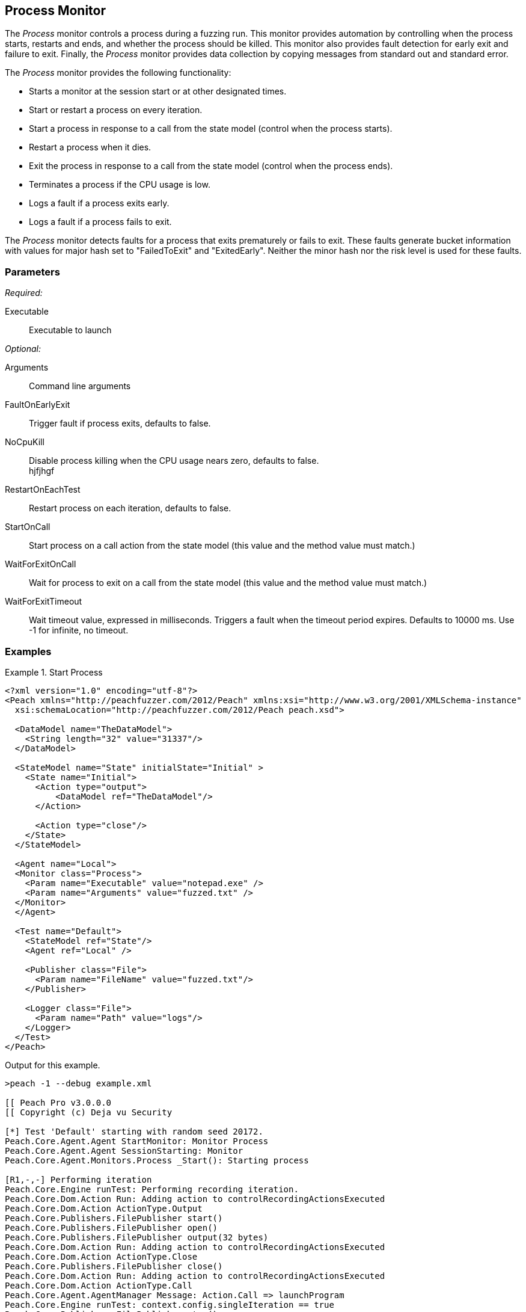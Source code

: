 :images: ../images
<<<
[[Monitors_Process]]
== Process Monitor

The _Process_ monitor controls a process during a fuzzing run. This monitor provides automation 
by controlling when the process starts, restarts and ends, and whether the process should be 
killed. This monitor also provides fault detection for early exit and failure to exit. Finally, 
the _Process_ monitor provides data collection by copying messages from standard out and standard error.

The _Process_ monitor provides the following functionality:

 * Starts a monitor at the session start or at other designated times.
 * Start or restart a process on every iteration.
 * Start a process in response to a call from the state model (control when the process starts).
 * Restart a process when it dies.
 * Exit the process in response to a call from the state model (control when the process ends).
 * Terminates a process if the CPU usage is low.
 * Logs a fault if a process exits early.
 * Logs a fault if a process fails to exit.
 
 
The _Process_ monitor detects faults for a process that exits prematurely or fails to 
exit. These faults generate bucket information with values for major hash set to "FailedToExit" and "ExitedEarly". Neither the minor hash nor the risk level is used for these faults.
  
=== Parameters

_Required:_

Executable:: Executable to launch

_Optional:_

Arguments:: Command line arguments
FaultOnEarlyExit:: Trigger fault if process exits, defaults to false.
NoCpuKill:: Disable process killing when the CPU usage nears zero, defaults to false. +
hjfjhgf
RestartOnEachTest:: Restart process on each iteration, defaults to false.
StartOnCall:: Start process on a call action from the state model (this value and the 
method value must match.)
WaitForExitOnCall:: Wait for process to exit on a call from the state model (this value 
and the method value must match.)
WaitForExitTimeout:: Wait timeout value, expressed in milliseconds.  Triggers a fault 
when the timeout period expires. Defaults to 10000 ms. Use -1 for infinite, no timeout.

=== Examples

ifdef::peachug[]

The following parameter examples are from different uses of the _Process_ monitor. While not exhaustive, the examples  provide a good base for comparing and contrasting paramter settings for the various uses of this monitor.

.Start a Process at the Start of a Session
====================

The following parameter example is from a setup that starts a process at the beginning of a fuzzing session.

[cols="2,4" options="header",halign="center"] 
|==========================================================
|Parameter    |Value
|Executable   |notepad.exe
|Arguments    |fuzzed.txt
|==========================================================
====================


.Start a Process at the Start of each Iteration
====================

The following parameter example is from a setup that starts a process at the beginning of each test iteration.

[cols="2,4" options="header",halign="center"] 
|==========================================================
|Parameter          |Value
|Executable         |notepad.exe
|Arguments          |fuzzed.txt
|RestartOnEachTest  |true
|==========================================================

====================


.Start a Process When Called from the State Model (Delayed Start)
====================

The following parameter example is from a setup that starts a process when caled from the state model, amid a test iteration.

[cols="2,4" options="header",halign="center"] 
|==========================================================
|Parameter     |Value
|Executable    |notepad.exe
|Arguments     |fuzzed.txt
|StartOnCall   |ScoobySnacks
|==========================================================

====================


.Suspend Fuzzing Until a Process Closes
====================

The following parameter example is from a setup that interrupts fuzzing and waits for a process to close before resuming. The dynamics occur inside a test iteration.

[cols="2,4" options="header",halign="center"] 
|==========================================================
|Parameter          |Value
|Executable         |notepad.exe
|Arguments          |fuzzed.txt
|WaitForExitOnCall  |UriahSnacks
|==========================================================

====================

endif::peachug[]


ifndef::peachug[]


.Start Process
=================
[source,xml]
----
<?xml version="1.0" encoding="utf-8"?>
<Peach xmlns="http://peachfuzzer.com/2012/Peach" xmlns:xsi="http://www.w3.org/2001/XMLSchema-instance"
  xsi:schemaLocation="http://peachfuzzer.com/2012/Peach peach.xsd">

  <DataModel name="TheDataModel">
    <String length="32" value="31337"/>
  </DataModel>

  <StateModel name="State" initialState="Initial" >
    <State name="Initial">
      <Action type="output">
          <DataModel ref="TheDataModel"/>
      </Action>

      <Action type="close"/>
    </State>
  </StateModel>

  <Agent name="Local">
  <Monitor class="Process">
    <Param name="Executable" value="notepad.exe" />
    <Param name="Arguments" value="fuzzed.txt" />
  </Monitor>
  </Agent>

  <Test name="Default">
    <StateModel ref="State"/>
    <Agent ref="Local" />

    <Publisher class="File">
      <Param name="FileName" value="fuzzed.txt"/>
    </Publisher>

    <Logger class="File">
      <Param name="Path" value="logs"/>
    </Logger>
  </Test>
</Peach>
----

Output for this example.

----
>peach -1 --debug example.xml

[[ Peach Pro v3.0.0.0
[[ Copyright (c) Deja vu Security

[*] Test 'Default' starting with random seed 20172.
Peach.Core.Agent.Agent StartMonitor: Monitor Process
Peach.Core.Agent.Agent SessionStarting: Monitor
Peach.Core.Agent.Monitors.Process _Start(): Starting process

[R1,-,-] Performing iteration
Peach.Core.Engine runTest: Performing recording iteration.
Peach.Core.Dom.Action Run: Adding action to controlRecordingActionsExecuted
Peach.Core.Dom.Action ActionType.Output
Peach.Core.Publishers.FilePublisher start()
Peach.Core.Publishers.FilePublisher open()
Peach.Core.Publishers.FilePublisher output(32 bytes)
Peach.Core.Dom.Action Run: Adding action to controlRecordingActionsExecuted
Peach.Core.Dom.Action ActionType.Close
Peach.Core.Publishers.FilePublisher close()
Peach.Core.Dom.Action Run: Adding action to controlRecordingActionsExecuted
Peach.Core.Dom.Action ActionType.Call
Peach.Core.Agent.AgentManager Message: Action.Call => launchProgram
Peach.Core.Engine runTest: context.config.singleIteration == true
Peach.Core.Publishers.FilePublisher stop()
Peach.Core.Agent.Agent SessionFinished: Monitor
Peach.Core.Agent.Monitors.Process _Stop(): Killing process

[*] Test 'Default' finished.
----

When running this example, notepad opens when the session starts and closes when the session finishes.

=================

.Restart Process on Each Test
=================
[source,xml]
----
<?xml version="1.0" encoding="utf-8"?>
<Peach xmlns="http://peachfuzzer.com/2012/Peach" xmlns:xsi="http://www.w3.org/2001/XMLSchema-instance"
	xsi:schemaLocation="http://peachfuzzer.com/2012/Peach peach.xsd">

  <DataModel name="TheDataModel">
    <String length="32" value="31337" />
  </DataModel>

  <StateModel name="State" initialState="Initial" >
    <State name="Initial">
      <Action type="output">
          <DataModel ref="TheDataModel"/>
      </Action>
      <Action type="close"/>
    </State>
  </StateModel>

  <Agent name="Local">
	<Monitor class="Process">
		<Param name="Executable" value="notepad.exe" />
		<Param name="Arguments" value="fuzzed.txt" />
		<Param name="RestartOnEachTest" value="true" />
	</Monitor>
  </Agent>

  <Test name="Default">
    <StateModel ref="State"/>
    <Agent ref="Local" />

    <Publisher class="File">
      <Param name="FileName" value="fuzzed.txt"/>
    </Publisher>

    <Logger class="File">
      <Param name="Path" value="logs"/>
    </Logger>
  </Test>
</Peach>
----

Output for this example.

----
>peach -1 --debug example.xml

[[ Peach Pro v3.0.0.0
[[ Copyright (c) Deja vu Security

[*] Test 'Default' starting with random seed 40308.
Peach.Core.Agent.Agent StartMonitor: Monitor Process
Peach.Core.Agent.Agent SessionStarting: Monitor

[R1,-,-] Performing iteration
Peach.Core.Engine runTest: Performing recording iteration.
Peach.Core.Agent.Monitors.Process _Start(): Starting process
Peach.Core.Dom.Action Run: Adding action to controlRecordingActionsExecuted
Peach.Core.Dom.Action ActionType.Output
Peach.Core.Publishers.FilePublisher start()
Peach.Core.Publishers.FilePublisher open()
Peach.Core.Publishers.FilePublisher output(32 bytes)
Peach.Core.Dom.Action Run: Adding action to controlRecordingActionsExecuted
Peach.Core.Dom.Action ActionType.Close
Peach.Core.Publishers.FilePublisher close()
Peach.Core.Dom.Action Run: Adding action to controlRecordingActionsExecuted
Peach.Core.Dom.Action ActionType.Call
Peach.Core.Agent.AgentManager Message: Action.Call => launchProgram
Peach.Core.Agent.Monitors.Process _Stop(): Killing process
Peach.Core.Engine runTest: context.config.singleIteration == true
Peach.Core.Publishers.FilePublisher stop()
Peach.Core.Agent.Agent SessionFinished: Monitor

[*] Test 'Default' finished.
----

When running this example, notepad repeatedly opens and closes.

=================

.Start Process From State Model
=================
[source,xml]
----
<?xml version="1.0" encoding="utf-8"?>
<Peach xmlns="http://peachfuzzer.com/2012/Peach" xmlns:xsi="http://www.w3.org/2001/XMLSchema-instance"
  xsi:schemaLocation="http://peachfuzzer.com/2012/Peach peach.xsd">

  <DataModel name="TheDataModel">
    <String length="32" value="31337" />
  </DataModel>

<StateModel name="State" initialState="Initial" >
  <State name="Initial">
    <Action type="call" method="ScoobySnacks" publisher="Peach.Agent" />
  </State>
</StateModel>

<Agent name="Local">
  <Monitor class="Process">
    <Param name="Executable" value="notepad.exe" />
    <Param name="Arguments" value="fuzzed.txt" />
    <Param name="StartOnCall" value="ScoobySnacks" />
  </Monitor>
</Agent>

  <Test name="Default">
    <StateModel ref="State"/>
    <Agent ref="Local" />

    <Publisher class="File">
      <Param name="FileName" value="fuzzed.txt"/>
    </Publisher>

    <Logger class="File">
      <Param name="Path" value="logs"/>
    </Logger>
  </Test>
</Peach>
----

Output for this example.

----
>peach -1 --debug example.xml

[[ Peach Pro v3.0.0.0
[[ Copyright (c) Deja vu Security

[*] Test 'Default' starting with random seed 63117.
Peach.Core.Agent.Agent StartMonitor: Monitor Process
Peach.Core.Agent.Agent SessionStarting: Monitor

[R1,-,-] Performing iteration
Peach.Core.Engine runTest: Performing recording iteration.
Peach.Core.Dom.Action Run: Adding action to controlRecordingActionsExecuted
Peach.Core.Dom.Action ActionType.Call
Peach.Core.Publishers.FilePublisher start()
Peach.Core.Agent.AgentManager Message: Action.Call => ScoobySnacks
Peach.Core.Agent.Monitors.Process _Start(): Starting process
Peach.Core.Agent.Monitors.Process Cpu is idle, stopping process.
Peach.Core.Agent.Monitors.Process _Stop(): Killing process
Peach.Core.Engine runTest: context.config.singleIteration == true
Peach.Core.Publishers.FilePublisher stop()
Peach.Core.Agent.Agent SessionFinished: Monitor

[*] Test 'Default' finished.
----

When running this example, notepad repeatedly opens and closes.

=================

.Wait for process to exit in state model
=================
For this example to complete, you must close notepad when it opens.

[source,xml]
----
<?xml version="1.0" encoding="utf-8"?>
<Peach xmlns="http://peachfuzzer.com/2012/Peach" xmlns:xsi="http://www.w3.org/2001/XMLSchema-instance"
	xsi:schemaLocation="http://peachfuzzer.com/2012/Peach peach.xsd">

  <DataModel name="TheDataModel">
    <String length="32" value="31337" />
  </DataModel>


  <StateModel name="State" initialState="Initial">
    <State name="Initial">
      <!-- This action will block until process exits -->
      <Action type="call" method="ScoobySnacks" publisher="Peach.Agent" />
    </State>
  </StateModel>

  <Agent name="Local">
    <Monitor class="Process">
      <Param name="Executable" value="notepad.exe" />
      <Param name="Arguments" value="fuzzed.txt" />
      <Param name="WaitForExitOnCall" value="ScoobySnacks" />
    </Monitor>
  </Agent>

  <Test name="Default">
    <StateModel ref="State"/>
    <Agent ref="Local" />

    <Publisher class="File">
      <Param name="FileName" value="fuzzed.txt"/>
    </Publisher>

    <Logger class="File">
      <Param name="Path" value="logs"/>
    </Logger>
  </Test>
</Peach>
----

Output from this example

----
>peach -1 --debug example.xml

[[ Peach Pro v3.0.0.0
[[ Copyright (c) Deja vu Security

[*] Test 'Default' starting with random seed 6946.
Peach.Core.Agent.Agent StartMonitor: Monitor Process
Peach.Core.Agent.Agent SessionStarting: Monitor
Peach.Core.Agent.Monitors.Process _Start(): Starting process

[R1,-,-] Performing iteration
Peach.Core.Engine runTest: Performing recording iteration.
Peach.Core.Dom.Action Run: Adding action to controlRecordingActionsExecuted
Peach.Core.Dom.Action ActionType.Call
Peach.Core.Publishers.FilePublisher start()
Peach.Core.Agent.AgentManager Message: Action.Call => ScoobySnacks
Peach.Core.Agent.Monitors.Process WaitForExit(10000)
Peach.Core.Agent.Monitors.Process _Stop(): Closing process handle
Peach.Core.Engine runTest: context.config.singleIteration == true
Peach.Core.Publishers.FilePublisher stop()
Peach.Core.Agent.Agent SessionFinished: Monitor

[*] Test 'Default' finished.
----

Since notepad doesn't close automatically, remember to close notepad after each iteration. 

Use WaitForExitOnCall when you want to halt fuzzing until the process closes.

=================

endif::peachug[]
